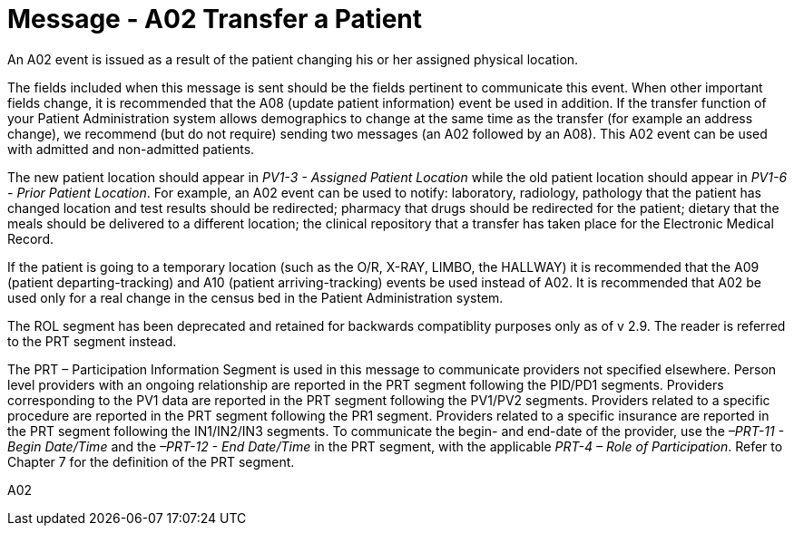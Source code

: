 = Message - A02 Transfer a Patient
:v291_section: "3.3.2"
:v2_section_name: "ADT/ACK - Transfer a Patient (Event A02)"
:generated: "Thu, 01 Aug 2024 15:25:17 -0600"

An A02 event is issued as a result of the patient changing his or her assigned physical location.

The fields included when this message is sent should be the fields pertinent to communicate this event. When other important fields change, it is recommended that the A08 (update patient information) event be used in addition. If the transfer function of your Patient Administration system allows demographics to change at the same time as the transfer (for example an address change), we recommend (but do not require) sending two messages (an A02 followed by an A08). This A02 event can be used with admitted and non-admitted patients.

The new patient location should appear in _PV1-3 - Assigned Patient Location_ while the old patient location should appear in _PV1-6 - Prior Patient Location_. For example, an A02 event can be used to notify: laboratory, radiology, pathology that the patient has changed location and test results should be redirected; pharmacy that drugs should be redirected for the patient; dietary that the meals should be delivered to a different location; the clinical repository that a transfer has taken place for the Electronic Medical Record.

If the patient is going to a temporary location (such as the O/R, X-RAY, LIMBO, the HALLWAY) it is recommended that the A09 (patient departing-tracking) and A10 (patient arriving-tracking) events be used instead of A02. It is recommended that A02 be used only for a real change in the census bed in the Patient Administration system.

The ROL segment has been deprecated and retained for backwards compatiblity purposes only as of v 2.9. The reader is referred to the PRT segment instead.

The PRT – Participation Information Segment is used in this message to communicate providers not specified elsewhere. Person level providers with an ongoing relationship are reported in the PRT segment following the PID/PD1 segments. Providers corresponding to the PV1 data are reported in the PRT segment following the PV1/PV2 segments. Providers related to a specific procedure are reported in the PRT segment following the PR1 segment. Providers related to a specific insurance are reported in the PRT segment following the IN1/IN2/IN3 segments. To communicate the begin- and end-date of the provider, use the _–PRT-11 - Begin Date/Time_ and the _–PRT-12 - End Date/Time_ in the PRT segment, with the applicable _PRT-4 – Role of Participation_. Refer to Chapter 7 for the definition of the PRT segment.

[tabset]
A02








